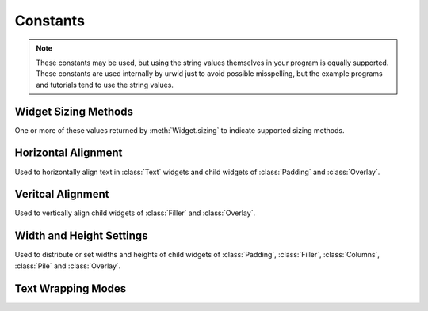 Constants
=========

.. note::

   These constants may be used, but using the string values themselves in
   your program is equally supported.  These constants are used internally
   by urwid just to avoid possible misspelling, but the example programs
   and tutorials tend to use the string values.

Widget Sizing Methods
---------------------

One or more of these values returned by :meth:`Widget.sizing` to indicate
supported sizing methods.

.. data:: urwid.FLOW
   :annotation: = 'flow'

   Widget that is given a number of columns by its parent widget and
   calculates the number of rows it requires for rendering
   e.g. :class:`Text`

.. data:: urwid.BOX
   :annotation: = 'box'

   Widget that is given a number of columns and rows by its parent
   widget and must render that size
   e.g. :class:`ListBox`

.. data:: urwid.FIXED
   :annotation: = 'fixed'

   Widget that knows the number of columns and rows it requires and will
   only render at that exact size
   e.g. :class:`BigText`


Horizontal Alignment
--------------------

Used to horizontally align text in :class:`Text` widgets and child widgets
of :class:`Padding` and :class:`Overlay`.

.. data:: urwid.LEFT
   :annotation: = 'left'

.. data:: urwid.CENTER
   :annotation: = 'center'

.. data:: urwid.RIGHT
   :annotation: = 'right'

Veritcal Alignment
------------------

Used to vertically align child widgets of :class:`Filler` and
:class:`Overlay`.

.. data:: urwid.TOP
   :annotation: = 'top'

.. data:: urwid.MIDDLE
   :annotation: = 'middle'

.. data:: urwid.BOTTOM
   :annotation: = 'bottom'

Width and Height Settings
-------------------------

Used to distribute or set widths and heights of child widgets of
:class:`Padding`, :class:`Filler`, :class:`Columns`,
:class:`Pile` and :class:`Overlay`.

.. data:: urwid.PACK
   :annotation: = 'pack'

   ask the child widget to calculate the number of columns or rows it needs

.. data:: urwid.GIVEN
   :annotation: = 'given'

   a set number of columns or rows, e.g. ('given', 10) will have exactly
   10 columns or rows given to the child widget

.. data:: urwid.RELATIVE
   :annotation: = 'relative'

   a percentage of the total space, e.g. ('relative', 50) will give half
   of the total columns or rows to the child widget

.. data:: urwid.RELATIVE_100
   :annotation: = ('relative', 100)

.. data:: urwid.WEIGHT
   :annotation: = 'weight'

   a weight value for distributing columns or rows, e.g. ('weight', 3)
   will give 3 times as many columns or rows as another widget in the same
   container with ('weight', 1).


Text Wrapping Modes
-------------------

.. data:: urwid.SPACE
   :annotation: = 'space'

   wrap text on space characters or at the boundaries of wide characters

.. data:: urwid.ANY
   :annotation: = 'any'

   wrap before any wide or narrow character that would exceed the available
   screen columns

.. data:: urwid.CLIP
   :annotation: = 'clip'

   clip before any wide or narrow character that would exceed the available
   screen columns ad don't display the remaining text on the line


